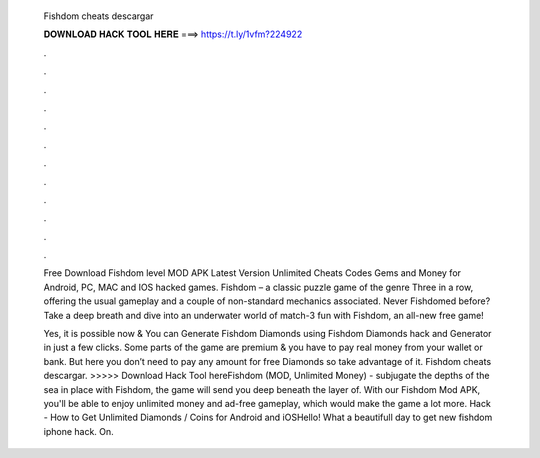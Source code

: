   Fishdom cheats descargar
  
  
  
  𝐃𝐎𝐖𝐍𝐋𝐎𝐀𝐃 𝐇𝐀𝐂𝐊 𝐓𝐎𝐎𝐋 𝐇𝐄𝐑𝐄 ===> https://t.ly/1vfm?224922
  
  
  
  .
  
  
  
  .
  
  
  
  .
  
  
  
  .
  
  
  
  .
  
  
  
  .
  
  
  
  .
  
  
  
  .
  
  
  
  .
  
  
  
  .
  
  
  
  .
  
  
  
  .
  
  Free Download Fishdom level MOD APK Latest Version Unlimited Cheats Codes Gems and Money for Android, PC, MAC and IOS hacked games. Fishdom – a classic puzzle game of the genre Three in a row, offering the usual gameplay and a couple of non-standard mechanics associated. Never Fishdomed before? Take a deep breath and dive into an underwater world of match-3 fun with Fishdom, an all-new free game!
  
  Yes, it is possible now & You can Generate Fishdom Diamonds using Fishdom Diamonds hack and Generator in just a few clicks. Some parts of the game are premium & you have to pay real money from your wallet or bank. But here you don’t need to pay any amount for free Diamonds so take advantage of it. Fishdom cheats descargar. >>>>> Download Hack Tool hereFishdom (MOD, Unlimited Money) - subjugate the depths of the sea in place with Fishdom, the game will send you deep beneath the layer of. With our Fishdom Mod APK, you'll be able to enjoy unlimited money and ad-free gameplay, which would make the game a lot more.  Hack - How to Get Unlimited Diamonds / Coins for Android and iOSHello! What a beautifull day to get new fishdom iphone hack. On.
